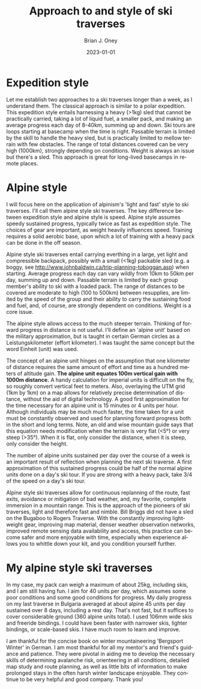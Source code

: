#+TITLE: Approach to and style of ski traverses
#+AUTHOR: Brian J. Oney
#+DATE: 2023-01-01
#+CATEGORY: tips
#+ORDER: 3
#+CATEGORY: tips
#+LANGUAGE: en


* Expedition style
Let me establish two approaches to a ski traverses longer than a week, as I
understand them. The classical approach is similar to a polar expedition. This
expedition style entails harnessing a heavy (>1kg) sled that cannot be
practically carried, taking a lot of liquid fuel, a smaller pack, and
making an average progress each day of 8-40km, summing up and down. Ski tours
are loops starting at basecamp when the time is right.  Passable terrain is
limited by the skill to handle the heavy sled, but is practically limited to
mellow terrain with few obstacles. The range of total distances covered can be
very high (1000km), strongly depending on conditions. Weight is always an
issue but there's a sled. This approach is great for long-lived basecamps in
remote places.

* Alpine style
I will focus here on the application of alpinism's 'light and fast' style to
ski traverses. I'll call them alpine style ski traverses.  The key
difference between expedition style and alpine style is speed. Alpine style
assumes speedy sustained progress, typically twice as fast as expedition
style. The choices of gear are important, as weight heavily influences
speed. Training requires a solid aerobic base, upon which a lot of training
with a heavy pack can be done in the off season.


Alpine style ski traverses entail carrying everthing in a large, yet light and
compressible backpack, possibly with a small (<1kg) packable sled (e.g. a
boggy, see http://www.johnbaldwin.ca/trip-planning-toboggan.asp) when
starting.  Average progress each day can vary wildly from 10km to 50km per
day, summing up and down. Passable terrain is limited by each group member's
ability to ski with a loaded pack. The range of distances to be covered are
moderate to high (100 to 500km) between resupplies, are limited by the speed
of the group and their ability to carry the sustaining food and fuel, and, of
course, are strongly dependent on conditions. Weight is a core issue.

The alpine style allows access to the much steeper terrain. Thinking of
forward progress in distance is not useful. I'll define an 'alpine unit' based
on the military approximation, but is taught in certain German circles as a
Leistungskilometer (effort kilometer). I was taught the same concept but the
word Einheit (unit) was used.

The concept of an alpine unit hinges on the assumption that one kilometer of
distance requires the same amount of effort and time as a hundred meters of
altitude gain.  *The alpine unit equates 100m vertical gain with 1000m
distance.* A handy calculation for imperial units is difficult on the fly, so
roughly convert vertical feet to meters. Also, overlaying the UTM grid (1km by
1km) on a map allows for relatively precise determination of distance, without
the aid of digital technology. A good first approximation for the time
necessary for an alpine unit is 15 minutes or 4 units per hour. Although
individuals may be much much faster, the time taken for a unit must be
constantly observed and used for planning forward progress both in the short
and long terms. Note, an old and wise mountain guide says that this equation
needs modification when the terrain is very flat (<5°) or very steep
(>35°). When it is flat, only consider the distance, when it is steep, only
consider the height.

The number of alpine units sustained per day over the course of a week is an
important result of reflection when planning the next ski traverse. A first
approximation of this sustained progress could be half of the normal alpine
units done on a day's ski tour. If you are strong with a heavy pack, take 3/4
of the speed on a day's ski tour. 

Alpine style ski traverses allow for continuous replanning of the route, fast
exits, avoidance or mitigation of bad weather, and, my favorite, complete
immersion in a mountain range. This is the approach of the pioneers of ski
traverses, light and therefore fast and nimble. Bill Briggs did not have a
sled on the Bugaboo to Rogers Traverse. With the constantly improving
lightweight gear, improving map material, denser weather observation networks,
improved remote sensing data availability and access, this practice can become
safer and more enjoyable with time, especially when experience allows you to
whittle down your kit, and you condition yourself further.

* My alpine style ski traverses

In my case, my pack can weigh a maximum of about 25kg, including skis, and I
am still having fun. I aim for 40 units per day, which assumes some poor
conditions and some good conditions for progress. My daily progress on my last
traverse in Bulgaria averaged at about alpine 45 units per day sustained over
8 days, including a rest day. That's not fast, but it suffices to cover
considerable ground (360 alpine units total). I used 106mm wide skis
and freeride bindings. I could have been faster with narrower skis, lighter
bindings, or scale-based skis. I have much room to learn and improve.

I am thankful for the concise book on winter mountaineering 'Bergsport Winter'
in German. I am most thankful for all my mentor's and friend's guidance and
patience. They were pivotal in aiding me to develop the necessary skills of
determining avalanche risk, orienteering in all conditions, detailed map study
and route planning, as well as little bits of information to make prolonged
stays in the often harsh winter landscape enjoyable. They continue to be very
helpful and good company. Thank you!
